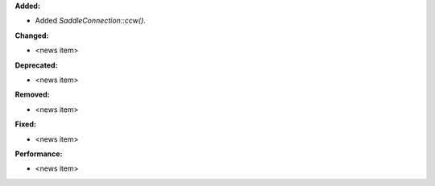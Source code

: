 **Added:**

* Added `SaddleConnection::ccw()`.

**Changed:**

* <news item>

**Deprecated:**

* <news item>

**Removed:**

* <news item>

**Fixed:**

* <news item>

**Performance:**

* <news item>
